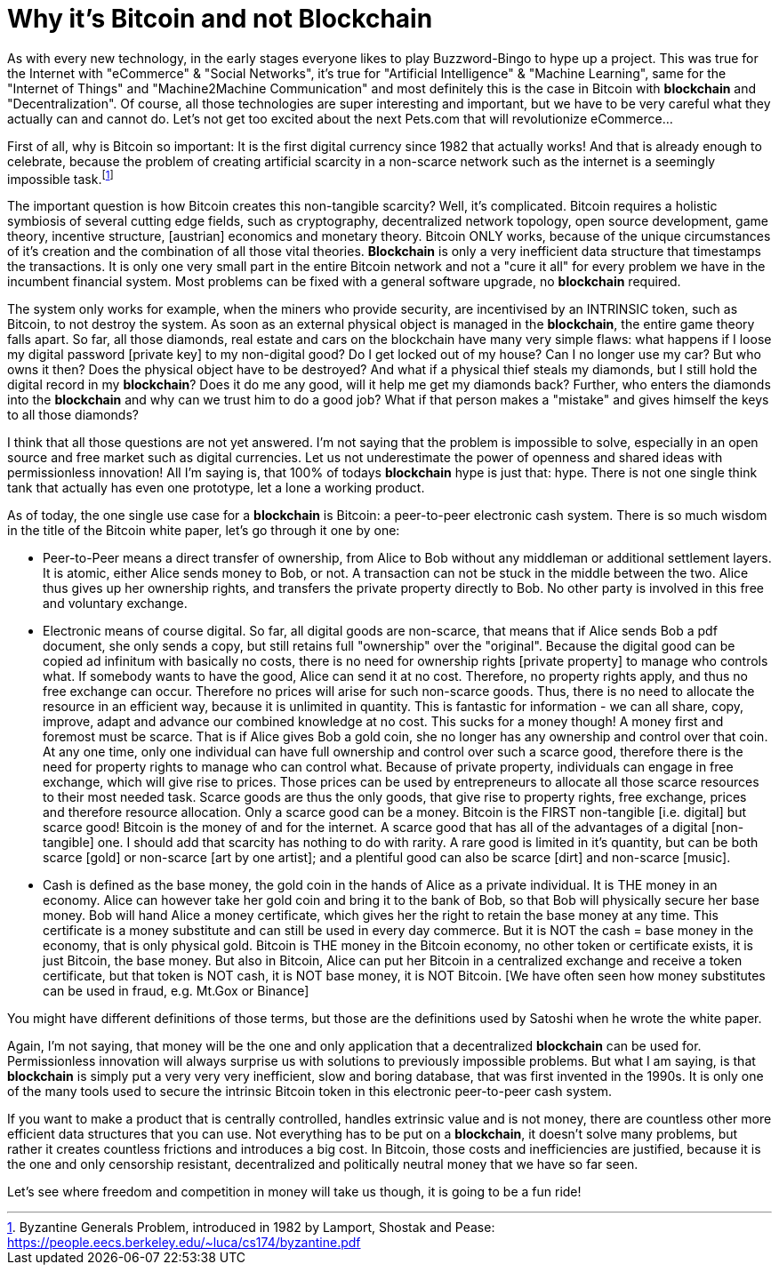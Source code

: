 Why it's Bitcoin and not Blockchain
===================================

As with every new technology, in the early stages everyone likes to play Buzzword-Bingo to hype up a project. This was true for the Internet with "eCommerce" & "Social Networks", it's true for "Artificial Intelligence" & "Machine Learning", same for the "Internet of Things" and "Machine2Machine Communication" and most definitely this is the case in Bitcoin with *blockchain* and "Decentralization". Of course, all those technologies are super interesting and important, but we have to be very careful what they actually can and cannot do. Let's not get too excited about the next Pets.com that will revolutionize eCommerce...

 

First of all, why is Bitcoin so important: It is the first digital currency since 1982 that actually works! And that is already enough to celebrate, because the problem of creating artificial scarcity in a non-scarce network such as the internet is a seemingly impossible task.footnote:[Byzantine Generals Problem, introduced in 1982 by Lamport, Shostak and Pease: https://people.eecs.berkeley.edu/~luca/cs174/byzantine.pdf]

The important question is how Bitcoin creates this non-tangible scarcity? Well, it's complicated. Bitcoin requires a holistic symbiosis of several cutting edge fields, such as cryptography, decentralized network topology, open source development, game theory, incentive structure, [austrian] economics and monetary theory. Bitcoin ONLY works, because of the unique circumstances of it's creation and the combination of all those vital theories. *Blockchain* is only a very inefficient data structure that timestamps the transactions. It is only one very small part in the entire Bitcoin network and not a "cure it all" for every problem we have in the incumbent financial system. Most problems can be fixed with a general software upgrade, no *blockchain* required.

The system only works for example, when the miners who provide security, are incentivised by an INTRINSIC token, such as Bitcoin, to not destroy the system. As soon as an external physical object is managed in the *blockchain*, the entire game theory falls apart. So far, all those diamonds, real estate and cars on the blockchain have many very simple flaws: what happens if I loose my digital password [private key] to my non-digital good? Do I get locked out of my house? Can I no longer use my car? But who owns it then? Does the physical object have to be destroyed? And what if a physical thief steals my diamonds, but I still hold the digital record in my *blockchain*? Does it do me any good, will it help me get my diamonds back? Further, who enters the diamonds into the *blockchain* and why can we trust him to do a good job? What if that person makes a "mistake" and gives himself the keys to all those diamonds?

I think that all those questions are not yet answered. I'm not saying that the problem is impossible to solve, especially in an open source and free market such as digital currencies. Let us not underestimate the power of openness and shared ideas with permissionless innovation! All I'm saying is, that 100% of todays *blockchain* hype is just that: hype. There is not one single think tank that actually has even one prototype, let a lone a working product.

 

As of today, the one single use case for a *blockchain* is Bitcoin: a peer-to-peer electronic cash system. There is so much wisdom in the title of the Bitcoin white paper, let's go through it one by one:

- Peer-to-Peer means a direct transfer of ownership, from Alice to Bob without any middleman or additional settlement layers. It is atomic, either Alice sends money to Bob, or not. A transaction can not be stuck in the middle between the two. Alice thus gives up her ownership rights, and transfers the private property directly to Bob. No other party is involved in this free and voluntary exchange.

- Electronic means of course digital. So far, all digital goods are non-scarce, that means that if Alice sends Bob a pdf document, she only sends a copy, but still retains full "ownership" over the "original". Because the digital good can be copied ad infinitum with basically no costs, there is no need for ownership rights [private property] to manage who controls what. If somebody wants to have the good, Alice can send it at no cost. Therefore, no property rights apply, and thus no free exchange can occur. Therefore no prices will arise for such non-scarce goods. Thus, there is no need to allocate the resource in an efficient way, because it is unlimited in quantity. This is fantastic for information - we can all share, copy, improve, adapt and advance our combined knowledge at no cost. This sucks for a money though! A money first and foremost must be scarce. That is if Alice gives Bob a gold coin, she no longer has any ownership and control over that coin. At any one time, only one individual can have full ownership and control over such a scarce good, therefore there is the need for property rights to manage who can control what. Because of private property, individuals can engage in free exchange, which will give rise to prices. Those prices can be used by entrepreneurs to allocate all those scarce resources to their most needed task. Scarce goods are thus the only goods, that give rise to property rights, free exchange, prices and therefore resource allocation. Only a scarce good can be a money. Bitcoin is the FIRST non-tangible [i.e. digital] but scarce good! Bitcoin is the money of and for the internet. A scarce good that has all of the advantages of a digital [non-tangible] one. I should add that scarcity has nothing to do with rarity. A rare good is limited in it's quantity, but can be both scarce [gold] or non-scarce [art by one artist]; and a plentiful good can also be scarce [dirt] and non-scarce [music].

- Cash is defined as the base money, the gold coin in the hands of Alice as a private individual. It is THE money in an economy. Alice can however take her gold coin and bring it to the bank of Bob, so that Bob will physically secure her base money. Bob will hand Alice a money certificate, which gives her the right to retain the base money at any time. This certificate is a money substitute and can still be used in every day commerce. But it is NOT the cash = base money in the economy, that is only physical gold. Bitcoin is THE money in the Bitcoin economy, no other token or certificate exists, it is just Bitcoin, the base money. But also in Bitcoin, Alice can put her Bitcoin in a centralized exchange and receive a token certificate, but that token is NOT cash, it is NOT base money, it is NOT Bitcoin. [We have often seen how money substitutes can be used in fraud, e.g. Mt.Gox or Binance]

 

You might have different definitions of those terms, but those are the definitions used by Satoshi when he wrote the white paper.

Again, I'm not saying, that money will be the one and only application that a decentralized *blockchain* can be used for. Permissionless innovation will always surprise us with solutions to previously impossible problems. But what I am saying, is that *blockchain* is simply put a very very very inefficient, slow and boring database, that was first invented in the 1990s. It is only one of the many tools used to secure the intrinsic Bitcoin token in this electronic peer-to-peer cash system.

If you want to make a product that is centrally controlled, handles extrinsic value and is not money, there are countless other more efficient data structures that you can use. Not everything has to be put on a *blockchain*, it doesn't solve many problems, but rather it creates countless frictions and introduces a big cost. In Bitcoin, those costs and inefficiencies are justified, because it is the one and only censorship resistant, decentralized and politically neutral money that we have so far seen.

Let's see where freedom and competition in money will take us though, it is going to be a fun ride!
